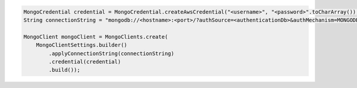 .. code-block:: java

   MongoCredential credential = MongoCredential.createAwsCredential("<username>", "<password>".toCharArray());
   String connectionString = "mongodb://<hostname>:<port>/?authSource=<authenticationDb>&authMechanism=MONGODB-AWS&authMechanismProperties=AWS_SESSION_TOKEN:<awsSessionToken>");

   MongoClient mongoClient = MongoClients.create(
       MongoClientSettings.builder()
           .applyConnectionString(connectionString)
           .credential(credential)
           .build());

